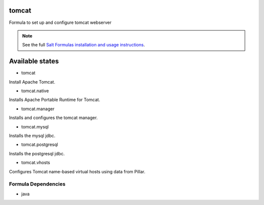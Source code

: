 tomcat
======

Formula to set up and configure tomcat webserver

.. note::

    See the full `Salt Formulas installation and usage instructions
    <http://docs.saltstack.com/topics/conventions/formulas.html>`_.

Available states
================

* tomcat

Install Apache Tomcat.

* tomcat.native

Installs Apache Portable Runtime for Tomcat.

* tomcat.manager

Installs and configures the tomcat manager.

* tomcat.mysql

Installs the mysql jdbc.

* tomcat.postgresql

Installs the postgresql jdbc.

* tomcat.vhosts

Configures Tomcat name-based virtual hosts using data from Pillar.

Formula Dependencies
--------------------

* java
